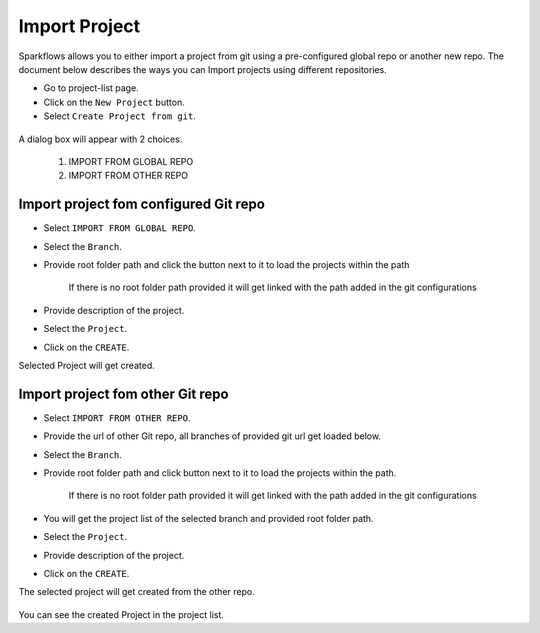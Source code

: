 Import Project
=================

Sparkflows allows you to either import a project from git using a pre-configured global repo or another new repo. The document below describes the ways you can Import projects using different repositories. 

- Go to project-list page.
- Click on the ``New Project`` button.
- Select ``Create Project from git``.

.. figure:: ../../_assets/git/git-createProj.png
   :alt: CreateProject
   :width: 60%

A dialog box will appear with 2 choices.

  1. IMPORT FROM GLOBAL REPO
  2. IMPORT FROM OTHER REPO

Import project fom configured Git repo
--------------------------------------

- Select ``IMPORT FROM GLOBAL REPO``.
- Select the ``Branch``.
- Provide root folder path and click the button next to it to load the projects within the path

   If there is no root folder path provided it will get linked with the path added in the git configurations
   
- Provide description of the project.
- Select the ``Project``.
- Click on the ``CREATE``.

Selected Project will get created.


.. figure:: ../../_assets/git/git_import.PNG
   :alt: GlobalRepo
   :width: 60%

Import project fom other Git repo
------------------------------------
- Select ``IMPORT FROM OTHER REPO``.
- Provide the url of other Git repo, all branches of provided git url get loaded below.
- Select the ``Branch``.
- Provide root folder path and click button next to it to load the projects within the path.

   If there is no root folder path provided it will get linked with the path added in the git configurations

- You will get the project list of the selected branch and provided root folder path.
- Select the ``Project``.
- Provide description of the project.
- Click on the ``CREATE``.

The selected project will get created from the other repo.

.. figure:: ../../_assets/git/other-repo.png
   :alt: OtherRepo
   :width: 60%

You can see the created Project in the project list.
